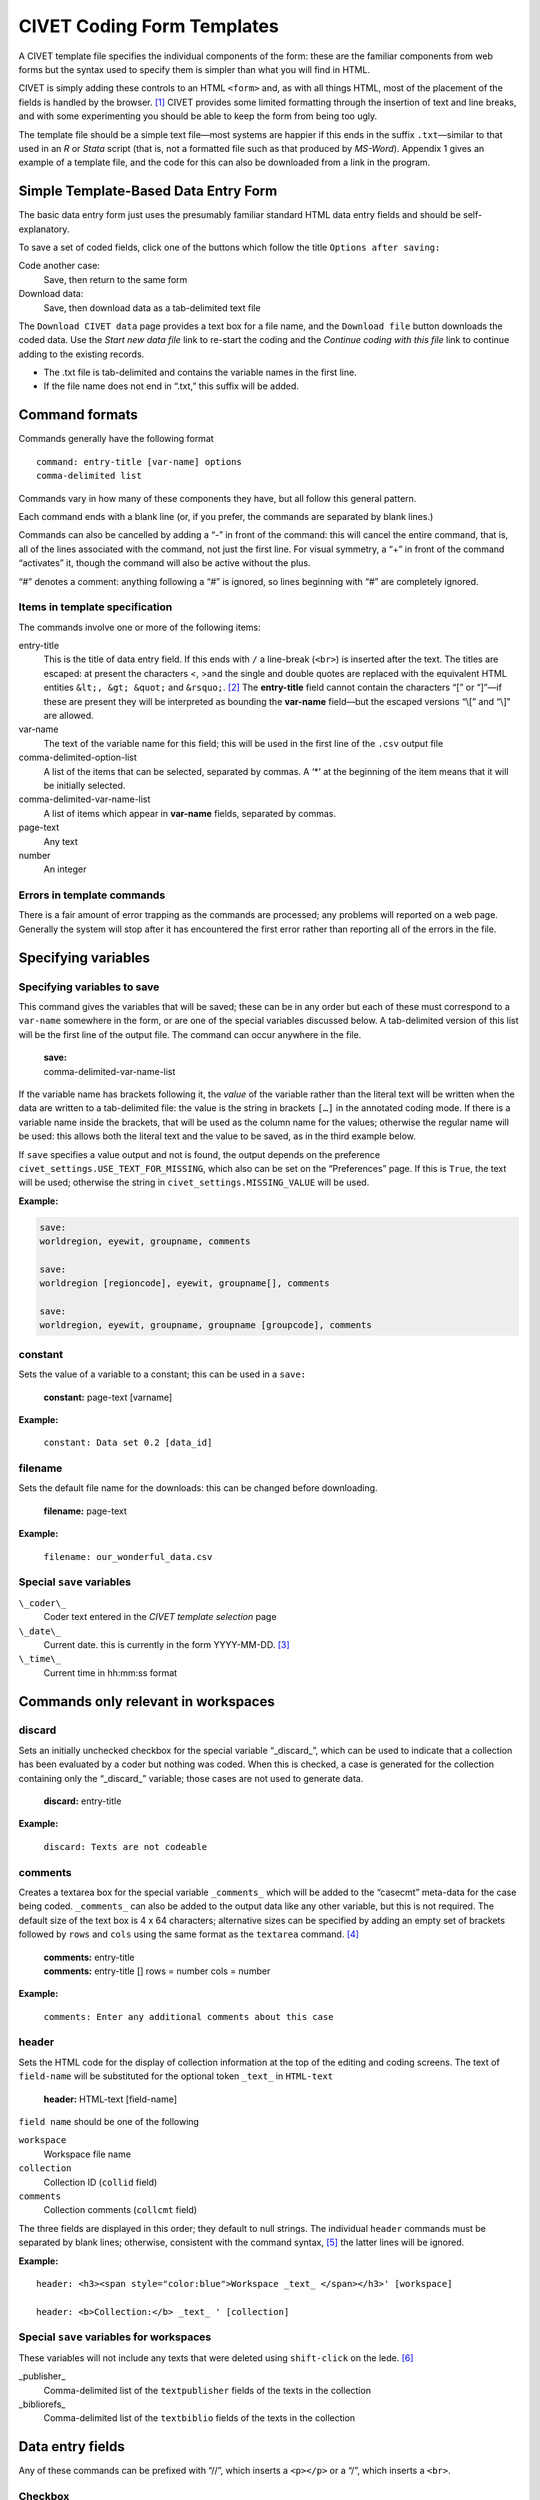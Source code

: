 .. _sec-forms:

****************************
CIVET Coding Form Templates
****************************

A CIVET template file specifies the individual components of the form:
these are the familiar components from web forms but the syntax used to
specify them is simpler than what you will find in HTML.

CIVET is simply adding these controls to an HTML ``<form>`` and, as with
all things HTML, most of the placement of the fields is handled by the
browser. [#f1]_ CIVET provides some limited formatting through the
insertion of text and line breaks, and with some experimenting you
should be able to keep the form from being too ugly.

The template file should be a simple text file—most systems are happier
if this ends in the suffix ``.txt``—similar to that used in an *R*
or *Stata* script (that is, not a formatted file such as that
produced by *MS-Word*). Appendix 1 gives an example of a template
file, and the code for this can also be downloaded from a link in the
program.


======================================
Simple Template-Based Data Entry Form
======================================

The basic data entry form just uses the presumably familiar standard
HTML data entry fields and should be self-explanatory. 

To save a set of coded fields, click one of the buttons which follow the
title ``Options after saving:``

Code another case:
    Save, then return to the same form

Download data:
    Save, then download data as a tab-delimited text file

The ``Download CIVET data`` page  provides a
text box for a file name, and the ``Download file`` button downloads the
coded data. Use the *Start new data file* link to re-start the coding
and the *Continue coding with this file* link to continue adding to the
existing records.

-  The .txt file is tab-delimited and contains the variable names in the
   first line.

-  If the file name does not end in “.txt,” this suffix will be added.

.. figure:: download.png
   :alt: CIVET Data download page



================
Command formats
================

Commands generally have the following format

::

          command: entry-title [var-name] options
          comma-delimited list

Commands vary in how many of these components they have, but all follow
this general pattern.

Each command ends with a blank line (or, if you prefer, the commands are
separated by blank lines.)

Commands can also be cancelled by adding a “-” in front of the command:
this will cancel the entire command, that is, all of the lines
associated with the command, not just the first line. For visual
symmetry, a “+” in front of the command “activates” it, though the
command will also be active without the plus.

“#” denotes a comment: anything following a “#” is ignored, so lines
beginning with “#” are completely ignored.

Items in template specification
-------------------------------

The commands involve one or more of the following items:

entry-title
    This is the title of data entry field. If this ends with ``/`` a
    line-break (``<br>``) is inserted after the text. The titles are
    escaped: at present the characters <, >and the single and double
    quotes are replaced with the equivalent HTML entities
    ``&lt;, &gt; &quot;`` and ``&rsquo;``. [#f2]_ The **entry-title**
    field cannot contain the characters “[” or “]”—if these are present
    they will be interpreted as bounding the **var-name** field—but the
    escaped versions “\\[” and “\\]” are allowed.

var-name
    The text of the variable name for this field; this will be used in
    the first line of the ``.csv`` output file

comma-delimited-option-list
    A list of the items that can be selected, separated by commas. A
    ‘\*’ at the beginning of the item means that it will be initially
    selected.

comma-delimited-var-name-list
    A list of items which appear in **var-name** fields, separated by
    commas.

page-text
    Any text

number
    An integer
    
Errors in template commands
---------------------------

There is a fair amount of error trapping as the commands are processed;
any problems will reported on a web page. Generally the system will 
stop after it has encountered the first error rather than reporting
all of the errors in the file.

===============================
Specifying variables
===============================

Specifying variables to save
----------------------------

This command gives the variables that will be saved; these can be in any
order but each of these must correspond to a ``var-name`` somewhere in
the form, or are one of the special variables discussed below. A
tab-delimited version of this list will be the first line of the output
file. The command can occur anywhere in the file.

    | **save:**
    | comma-delimited-var-name-list

If the variable name has brackets following it, the *value* of the
variable rather than the literal text will be written when the data are
written to a tab-delimited file: the value is the string in brackets
``[…]`` in the annotated coding mode. If there is a variable name inside
the brackets, that will be used as the column name for the values;
otherwise the regular name will be used: this allows both the literal
text and the value to be saved, as in the third example below. 

If ``save`` specifies a value output and not is found, the output depends
on the preference ``civet_settings.USE_TEXT_FOR_MISSING``, which also can  
be set on the “Preferences” page. If this is ``True``, the text will be
used; otherwise the string in  ``civet_settings.MISSING_VALUE`` will be used.

**Example:**

.. code::
    
    save: 
    worldregion, eyewit, groupname, comments
        
    save:  
    worldregion [regioncode], eyewit, groupname[], comments
    
    save:  
    worldregion, eyewit, groupname, groupname [groupcode], comments

constant
--------

Sets the value of a variable to a constant; this can be used in a
``save:``

    | **constant:** page-text [varname]

**Example:**

    ``constant: Data set 0.2 [data_id]``

filename
--------

Sets the default file name for the downloads: this can be changed before
downloading. 

    | **filename:** page-text

**Example:**

    ``filename: our_wonderful_data.csv``

Special ``save`` variables
---------------------------

``\_coder\_``
    Coder text entered in the *CIVET template selection* page

``\_date\_``
    Current date. this is currently in the form YYYY-MM-DD. [#f3]_

``\_time\_``
    Current time in hh:mm:ss format


========================================================
Commands only relevant in workspaces
========================================================

discard
--------

Sets an initially unchecked checkbox for the special variable
“_discard_”, which can be used 
to indicate that a collection has been evaluated by a coder but nothing
was coded. When this is checked, a case is generated for the collection
containing only the “_discard_” variable; those cases are not used to 
generate data.  

    | **discard:** entry-title 

**Example:**

    ``discard: Texts are not codeable``

comments
--------

Creates a textarea box for the special variable ``_comments_`` which will be
added to the “casecmt” meta-data for the case being coded. ``_comments_``
can also be added to the output data like any other variable, but this
is not required. The default size of the text box is 4 x 64 characters;
alternative sizes can be specified by adding an empty set of brackets
followed by ``rows`` and ``cols`` using the same format as the ``textarea``
command. [#f4]_ 

    | **comments:** entry-title 
    | **comments:** entry-title [] rows = number cols = number


**Example:**

    ``comments: Enter any additional comments about this case``

header
--------

Sets the HTML code for the display of collection information at the 
top of the editing and coding screens. The text of ``field-name`` will
be substituted for the optional token ``_text_`` in ``HTML-text``

    | **header:** HTML-text [field-name] 

``field name`` should be one of the following

``workspace``
    Workspace file name
    
``collection``
    Collection ID (``collid`` field)
    
``comments``
    Collection comments (``collcmt`` field)
    
The three fields are displayed in this order; they default to null strings.
The individual ``header`` commands must be separated by blank lines; otherwise,
consistent with the command syntax, [#f5]_ the latter lines will be ignored. 
    
**Example:**

::

    header: <h3><span style="color:blue">Workspace _text_ </span></h3>' [workspace]
    
    header: <b>Collection:</b> _text_ ' [collection]

Special ``save`` variables for workspaces
-----------------------------------------

These variables will not include any texts that were deleted using 
``shift-click`` on the lede. [#f6]_

\_publisher\_
    Comma-delimited list of the ``textpublisher`` fields of the texts in
    the collection

\_bibliorefs\_
    Comma-delimited list of the ``textbiblio`` fields of the texts in
    the collection


============================
Data entry fields
============================

Any of these commands can be prefixed with “//”, which inserts a ``<p></p>``
or a “/”, which inserts a ``<br>``.


Checkbox
--------

A simple binary check-box. The value of the variable will be first item
in the list when the box is not checked; the second item when the box is
checked. The \* notation on the second item can be used to specify
whether or not the box is initially checked.

    | **select:** entry-title [var-name]
    | comma-delimited-option-list

**Example:**

    ``select: Eyewitness report? [eyewit] no,*yes``

Select from pull-down menu
--------------------------

Pull-down menus—which are called a “select” in HTML—are specified with
the syntax

    | **select:** entry-title [var-name]
    | comma-delimited-option-list

**Example:**

    ``select: Region [worldregion] North America, South America, Europe, *Africa, Middle East, Asia``

Radio buttons
-------------

A series of radio buttons are specified with the syntax

    | **radio:** entry-title [var-name]
    | comma-delimited-option-list

The entry ``/`` in the option list causes a line-break (``<br>``) to be
inserted

**Example:**

    ``radio: Region/ [worldregion] North America, South America, Europe, *Africa, /,Middle East, Asia``

Enter single line of text
-------------------------

This creates a box for a single line of text (HTML `` type=text``). The
``width = number`` is optional and specifies the size of the text entry
box in characters: the default is ``width = 32``

    | **textline:** entry-title [var-name] width = number
    | initial-text

**Example:**

    ``textline: Name of group [groupname] <enter name>``

Extract single line from annotated text
---------------------------------------

This creates a box for a single line of text (HTML `` type=text``) that
will interact with annotated text; in addition information can be
manually entered or cut-and-pasted into this box. If this command is
used in a form that does not have associated annotated text, it behaves
the same as ``textline`` and the ``class`` information is ignored.

The ``class=class-name`` is required and specifies the name of the
annotation class that the text-entry box is connected with; a class can
be associated with multiple text-entry boxes. There are four standard
classes:

-  ``nament``: named-enties, which are determined by capitalization

-  ``geogent``: geographical locations, which are determined by a 
    combination of prepositions and capitalization [#f7]_

-  ``num``: numbers

-  ``date``: dates

The ``width = number`` is optional and specifies the size of the text
entry box in characters: the default is ``width = 32``

    | **textclass:** entry-title [var-name] class=class-name
      width=number
    | initial-text

**Example:**

    ``textclass: Name of city [cityname] class=nament <enter city>``

Enter multiple lines of text
----------------------------

This corresponds to an HTML “TEXTAREA” object. The
``rows = number cols = number`` is optional and specifies the size of
the text entry box in characters: the default is ``rows = 4 cols = 80``

    | **textarea:** entry-title [var-name] rows = number cols = number
    | initial-text

**Example:**

::

   textarea: Description [descript] rows = 2 cols = 64
   Briefly describe the incident
    
.. Date [this wasn't implemented in Version 1.0 but should be in the future
    ----

    Corresponds to a Django DateField(): https://docs.djangoproject.com/en/1.8/ref/forms/fields/#datefield

        | **date:** entry-title [var-name] 

    This field is currently set to use the default allowable formats:

    - %Y-%m-%d' : '2006-10-25'

    - '%m/%d/%Y' : '10/25/2006'

    - '%m/%d/%y' :  '10/25/06'

    Additional formats can be added by changing the ``forms.DateField`` call in *forms.py*; these
    are specified using the extensive Python date format operators shown `here. <http://strftime.org/>`_

==========================================
Additional web page formatting
==========================================

Set page title
--------------

Sets the title of the web page: that is, the HTML``<title>...</title>`` 
section of the header.

    | **title:** page-title

**Example:**

    ``title: CIVET-based coding form``

Insert text
-----------

Adds text to the form: the various options follow the usual HTML
formats. In interests of simplicity, text is “escaped” so that special
characters are not interpreted as HTML: note that this means that
in-line mark-up such as ``<i>``, ``<b>`` and ``<tt>`` will not work,
so if you need this activate and use the ``html:`` command. Also keep in
mind that these commands need to be separated by a blank line.

A “/” in the page-text will add a line-break ``<br>``. To include a 
“/” in the text, use “//”.

    | **h1:** page-text
    | **h2:** page-text
    | **h3:** page-text
    | **h4:** page-text
    | **p:** page-text

**Example:**

::

        h1: Primary data set coding form

        p:Please enter data in the fields below,/ and be really, really careful!

The simple command

::

    p:

is useful for putting some space between form elements; this is equivalent to the
“//” prefix in the data entry commands.

Insert a line break
-------------------

Adds a new line in the form; this is equivalent to the “/” prefix in the 
data entry commands.

    **newline:**
    
======================================
Advanced formating options
======================================

A CIVET form is simply a web page, and consequently can be controlled by 
the standard commands for displaying web pages, notably cascading style sheets (CSS). 

Set css
-------

Adds the text which follows the command to the ``<style>...</style>`` section 
in the page head. The text block is terminated by a blank line.

    | **css:**
    | one or more lines of css definitions

Set form division sizes
-----------------------

This is a short-cut that for most options just changes the size of various components in either of these 
forms:

    | **size:** [division-name] width = <length> height = <length>
    | **size:** [division-name] width : <length>; height : <length>
    
<size> can be any of the CSS “length” formats: http://www.w3schools.com/cssref/css_units.asp.

*division-name* is one of the following: 

*body*
    over-all size of the page
    
*civ-editor*
    size of CKEditor text box on the annotation page
    
*civ-text-display*
    size of the scrolling text display on the coding page
    
*civ-form*
    size of the coding form created by the template in both the basic form and the coding page
    
**Notes:**

1. 
    The system does not check for the validity of either the division names or the 
    CSS *<length>* specification; if they can't be interpreted
    they are ignored.

2. 
    ``size`` commands can occur anywhere and can be combined with a ``css`` command:
    if they occur before the ``css`` command the contents of ``css`` will override ``size``,
    and vice-versa if they occur afterwards: the CSS string for the 
    ``<style>...</style>`` section is assembled in the order the commands occur.

3. 
    Because CSS doesn't use object-like inheritance, the ``size: [body]``  command resets 
    *all* of the properties of ``body``, leaving only ``width`` and ``height`` set in the style, e.g. 
    
    .. code::
    
        body {
            width:900px;
            height:700px;
        }

    If you want to change the size but also retain other characteristics, use ``css``
    to define the complete ``body`` style.

4. 
    The ``civ-editor`` command changes the size in the configuration of CKEditor rather than
    any CSS, so this name cannot be used in  ``css:`` (well, it can be used but it won't
    do anything...). CKEditor does not allow the “%” option to be used as a “height”:
    see http://docs.ckeditor.com/#!/guide/dev_size. The CKEditor defaults to the width 
    of the page (more or less) and a height of 200px. 

5. 
    The  ``civ-form`` and ``civ-text-display`` names correspond correspond to ``<div class='name'>`` 
    in the content of the form; you can modify these directly by using a ``css:``command. 
    The ``size`` command resets the *<name>-size* class, which only controls the size.

Insert HTML
-----------

[This command may or may not be included in the operational version of
the system, as it provides some opportunities for mischief. Stay tuned.
It is in the code but currently deactivated; if you are installing your
own version of the system, it can be activated by setting 
``civet_settings.HTML_OK = True``.]

Adds arbitrary HTML code without escaping.

    | **html:** 
    | one or more lines of HTML 



.. rubric:: Footnotes

.. [#f1]
   Writing in HTML5 and CSS, one can actually exercise a very fine
   degree of control over the placement, but if you are comfortable with
   that sort of code, you presumably aren’t using CIVET in the first
   place. That said, you can see the HTML generated by CIVET by using
   the *View source* option in your browser, then save it as a file
   using *Save Page As...* and that could provide a starting point for
   creating prettier code.

.. [#f2]
   In the current implementation, named HTML entities such as ``&copy;``
   and ``&euro;`` can be included and should produce the correct
   character. At present numbered entities such as ``&#91;``—the HTML
   equivalent of ’]’—do not work since the # is interpreted as a comment
   delimiter: depending on whether there is demand for this feature, the
   system could provide a way around this.
   
..  [#f3]
    This format can be changed in the function ``get_special_var(avar)`` in 
    *civet_form.py*: It is specified using the extensive Python/C date format 
    operators shown `here. <http://strftime.org/>`_
    
.. [#f4]
    In fact, the ``comments:`` command is just a shorthand for 
    ``textarea: entry-text [_comments_]``, and this will have the same
    effect, with the contents added to the metadata.

.. [#f5]
    Neither a bug nor a feature: just is what it is.

.. [#f6]
    At present, only these two fields are available, but it is relatively
    straightforward to add the others by just following the existing 
    code that you locate in a search for “textpublisher”    

.. [#f7]
    This is only done in the automatic annotation if 
    ``civet_settings.USE_GEOG_MARKUP = True``: see the discussion in the
    *Preferences* chapter.

    
    